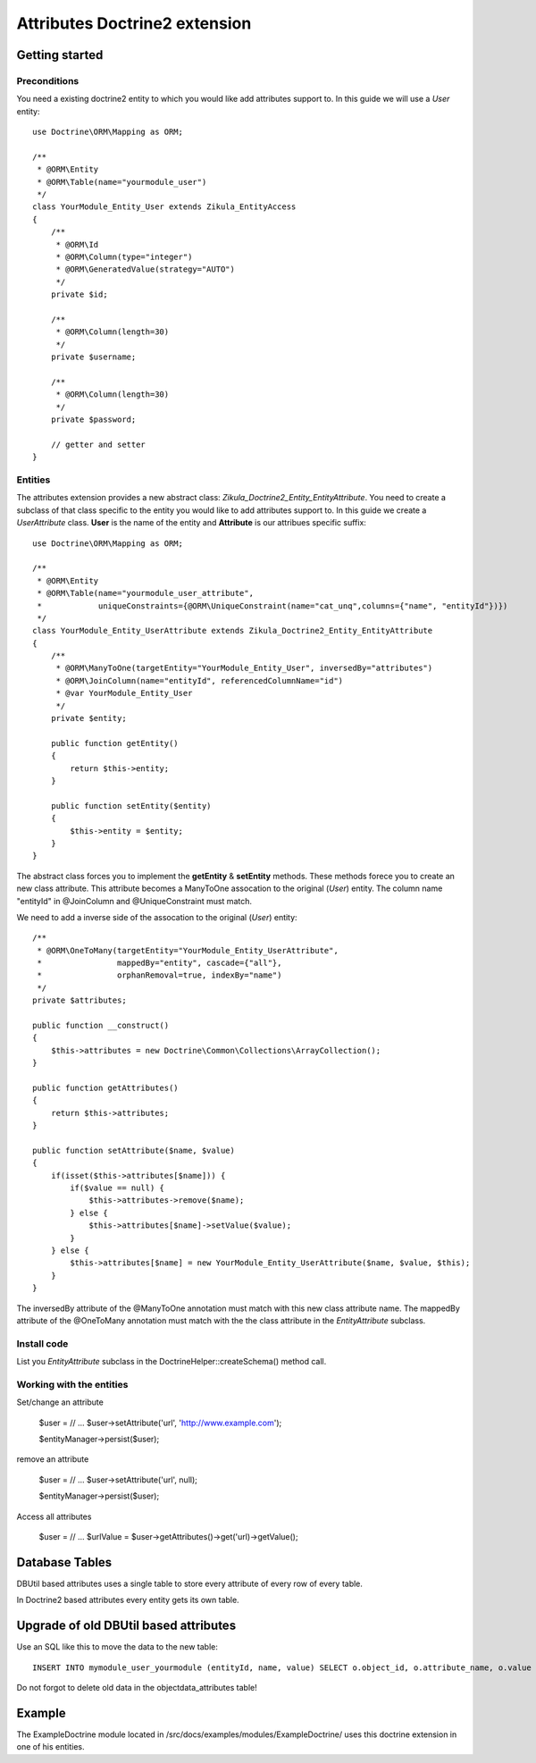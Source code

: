 ================================
 Attributes Doctrine2 extension
================================

Getting started
===============

Preconditions
-------------

You need a existing doctrine2 entity to which you would like add attributes support to.
In this guide we will use a *User* entity::

    use Doctrine\ORM\Mapping as ORM;

    /**
     * @ORM\Entity
     * @ORM\Table(name="yourmodule_user")
     */
    class YourModule_Entity_User extends Zikula_EntityAccess
    {
        /**
         * @ORM\Id
         * @ORM\Column(type="integer")
         * @ORM\GeneratedValue(strategy="AUTO")
         */
        private $id;

        /**
         * @ORM\Column(length=30)
         */
        private $username;

        /**
         * @ORM\Column(length=30)
         */
        private $password;

        // getter and setter
    }


Entities
--------
The attributes extension provides a new abstract class: *Zikula_Doctrine2_Entity_EntityAttribute*.
You need to create a subclass of that class specific to the entity you would like
to add attributes support to. In this guide we create a *UserAttribute* class.
**User** is the name of the entity and **Attribute** is our attribues specific suffix::

    use Doctrine\ORM\Mapping as ORM;

    /**
     * @ORM\Entity
     * @ORM\Table(name="yourmodule_user_attribute",
     *            uniqueConstraints={@ORM\UniqueConstraint(name="cat_unq",columns={"name", "entityId"})})
     */
    class YourModule_Entity_UserAttribute extends Zikula_Doctrine2_Entity_EntityAttribute
    {
        /**
         * @ORM\ManyToOne(targetEntity="YourModule_Entity_User", inversedBy="attributes")
         * @ORM\JoinColumn(name="entityId", referencedColumnName="id")
         * @var YourModule_Entity_User
         */
        private $entity;

        public function getEntity()
        {
            return $this->entity;
        }

        public function setEntity($entity)
        {
            $this->entity = $entity;
        }
    }

The abstract class forces you to implement the **getEntity** & **setEntity** methods.
These methods forece you to create an new class attribute. 
This attribute becomes a ManyToOne assocation to the original (*User*) entity. 
The column name "entityId" in @JoinColumn and @UniqueConstraint must match.

We need to add a inverse side of the assocation to the original (*User*) entity::
  
    /**
     * @ORM\OneToMany(targetEntity="YourModule_Entity_UserAttribute", 
     *                mappedBy="entity", cascade={"all"}, 
     *                orphanRemoval=true, indexBy="name")
     */
    private $attributes;

    public function __construct()
    {
        $this->attributes = new Doctrine\Common\Collections\ArrayCollection();
    }

    public function getAttributes()
    {
        return $this->attributes;
    }
    
    public function setAttribute($name, $value)
    {
        if(isset($this->attributes[$name])) {
            if($value == null) {
                $this->attributes->remove($name);
            } else {
                $this->attributes[$name]->setValue($value);
            }
        } else {
            $this->attributes[$name] = new YourModule_Entity_UserAttribute($name, $value, $this);
        }
    }

The inversedBy attribute of the @ManyToOne annotation must match with this new class attribute name.
The mappedBy attribute of the @OneToMany annotation must match with the the class attribute in 
the *EntityAttribute* subclass.


Install code
------------
List you *EntityAttribute* subclass in the DoctrineHelper::createSchema() method call.


Working with the entities
-------------------------

Set/change an attribute

    $user = // ...
    $user->setAttribute('url', 'http://www.example.com');

    $entityManager->persist($user);


remove an attribute

    $user = // ...
    $user->setAttribute('url', null);
    
    $entityManager->persist($user);
  
Access all attributes

    $user = // ...
    $urlValue = $user->getAttributes()->get('url)->getValue();

Database Tables
===============

DBUtil based attributes uses a single table to store every attribute of every row of every table.

In Doctrine2 based attributes every entity gets its own table.


Upgrade of old DBUtil based attributes
======================================
Use an SQL like this to move the data to the new table::

    INSERT INTO mymodule_user_yourmodule (entityId, name, value) SELECT o.object_id, o.attribute_name, o.value FROM objectdata_attributes o WHERE o.object_type = 'yourmodule_oldtable' 

Do not forgot to delete old data in the objectdata_attributes table!

Example
=======
The ExampleDoctrine module located in /src/docs/examples/modules/ExampleDoctrine/ 
uses this doctrine extension in one of his entities.